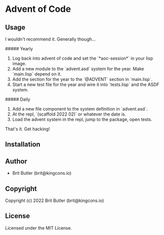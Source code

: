 * Advent of Code

** Usage

I wouldn't recommend it. Generally though...

##### Yearly

0. Log back into advent of code and set the `*aoc-session*` in your lisp image.
1. Add a new module to the `advent.asd` system for the year. Make `main.lisp` depend on it.
2. Add the section for the year to the `@ADVENT` section in `main.lisp`.
3. Start a new test file for the year and wire it into `tests.lisp` and the ASDF system.

##### Daily

1. Add a new file component to the system definition in `advent.asd`.
2. At the repl, `(scaffold 2022 02)` or whatever the date is.
3. Load the advent system in the repl, jump to the package, open tests.

That's it. Get hacking!

** Installation

** Author

+ Brit Butler (brit@kingcons.io)

** Copyright

Copyright (c) 2022 Brit Butler (brit@kingcons.io)

** License

Licensed under the MIT License.
